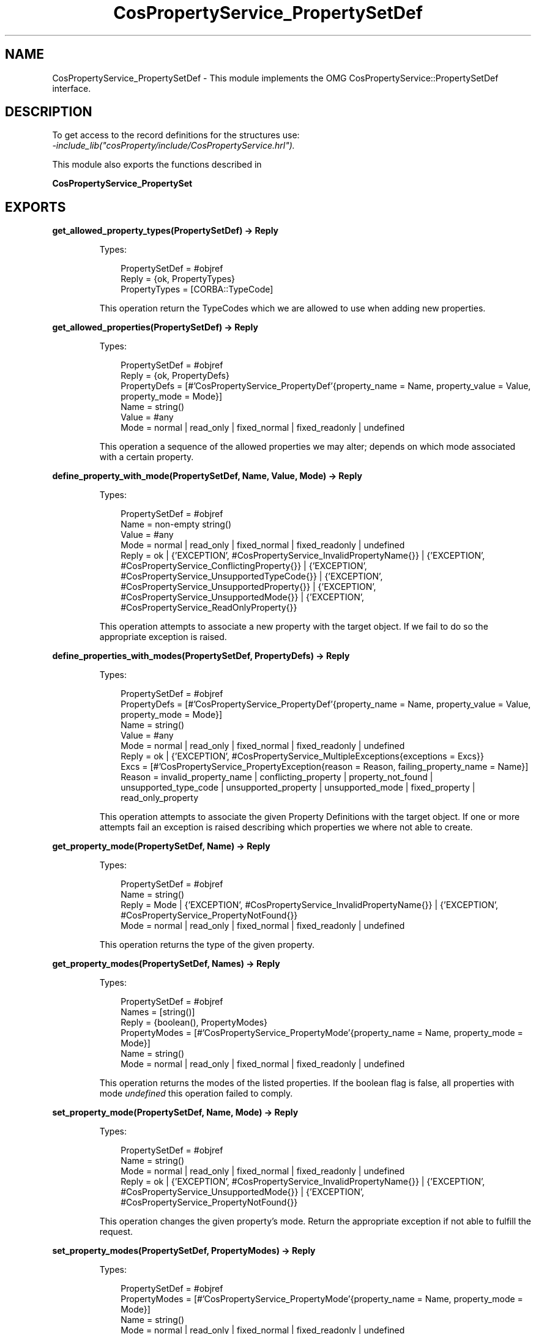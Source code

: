 .TH CosPropertyService_PropertySetDef 3 "cosProperty 1.2" "Ericsson AB" "Erlang Module Definition"
.SH NAME
CosPropertyService_PropertySetDef \- This module implements the OMG CosPropertyService::PropertySetDef interface.
.SH DESCRIPTION
.LP
To get access to the record definitions for the structures use: 
.br
\fI-include_lib("cosProperty/include/CosPropertyService\&.hrl")\&.\fR\&
.LP
This module also exports the functions described in
.LP
\fBCosPropertyService_PropertySet\fR\&
.SH EXPORTS
.LP
.B
get_allowed_property_types(PropertySetDef) -> Reply
.br
.RS
.LP
Types:

.RS 3
PropertySetDef = #objref
.br
Reply = {ok, PropertyTypes}
.br
PropertyTypes = [CORBA::TypeCode]
.br
.RE
.RE
.RS
.LP
This operation return the TypeCodes which we are allowed to use when adding new properties\&.
.RE
.LP
.B
get_allowed_properties(PropertySetDef) -> Reply
.br
.RS
.LP
Types:

.RS 3
PropertySetDef = #objref
.br
Reply = {ok, PropertyDefs}
.br
PropertyDefs = [#\&'CosPropertyService_PropertyDef\&'{property_name = Name, property_value = Value, property_mode = Mode}]
.br
Name = string()
.br
Value = #any
.br
Mode = normal | read_only | fixed_normal | fixed_readonly | undefined
.br
.RE
.RE
.RS
.LP
This operation a sequence of the allowed properties we may alter; depends on which mode associated with a certain property\&.
.RE
.LP
.B
define_property_with_mode(PropertySetDef, Name, Value, Mode) -> Reply
.br
.RS
.LP
Types:

.RS 3
PropertySetDef = #objref
.br
Name = non-empty string()
.br
Value = #any
.br
Mode = normal | read_only | fixed_normal | fixed_readonly | undefined
.br
Reply = ok | {\&'EXCEPTION\&', #CosPropertyService_InvalidPropertyName{}} | {\&'EXCEPTION\&', #CosPropertyService_ConflictingProperty{}} | {\&'EXCEPTION\&', #CosPropertyService_UnsupportedTypeCode{}} | {\&'EXCEPTION\&', #CosPropertyService_UnsupportedProperty{}} | {\&'EXCEPTION\&', #CosPropertyService_UnsupportedMode{}} | {\&'EXCEPTION\&', #CosPropertyService_ReadOnlyProperty{}}
.br
.RE
.RE
.RS
.LP
This operation attempts to associate a new property with the target object\&. If we fail to do so the appropriate exception is raised\&.
.RE
.LP
.B
define_properties_with_modes(PropertySetDef, PropertyDefs) -> Reply
.br
.RS
.LP
Types:

.RS 3
PropertySetDef = #objref
.br
PropertyDefs = [#\&'CosPropertyService_PropertyDef\&'{property_name = Name, property_value = Value, property_mode = Mode}]
.br
Name = string()
.br
Value = #any
.br
Mode = normal | read_only | fixed_normal | fixed_readonly | undefined
.br
Reply = ok | {\&'EXCEPTION\&', #CosPropertyService_MultipleExceptions{exceptions = Excs}}
.br
Excs = [#\&'CosPropertyService_PropertyException{reason = Reason, failing_property_name = Name}]
.br
Reason = invalid_property_name | conflicting_property | property_not_found | unsupported_type_code | unsupported_property | unsupported_mode | fixed_property | read_only_property
.br
.RE
.RE
.RS
.LP
This operation attempts to associate the given Property Definitions with the target object\&. If one or more attempts fail an exception is raised describing which properties we where not able to create\&.
.RE
.LP
.B
get_property_mode(PropertySetDef, Name) -> Reply
.br
.RS
.LP
Types:

.RS 3
PropertySetDef = #objref
.br
Name = string()
.br
Reply = Mode | {\&'EXCEPTION\&', #CosPropertyService_InvalidPropertyName{}} | {\&'EXCEPTION\&', #CosPropertyService_PropertyNotFound{}}
.br
Mode = normal | read_only | fixed_normal | fixed_readonly | undefined
.br
.RE
.RE
.RS
.LP
This operation returns the type of the given property\&.
.RE
.LP
.B
get_property_modes(PropertySetDef, Names) -> Reply
.br
.RS
.LP
Types:

.RS 3
PropertySetDef = #objref
.br
Names = [string()]
.br
Reply = {boolean(), PropertyModes}
.br
PropertyModes = [#\&'CosPropertyService_PropertyMode\&'{property_name = Name, property_mode = Mode}]
.br
Name = string()
.br
Mode = normal | read_only | fixed_normal | fixed_readonly | undefined
.br
.RE
.RE
.RS
.LP
This operation returns the modes of the listed properties\&. If the boolean flag is false, all properties with mode \fIundefined\fR\& this operation failed to comply\&.
.RE
.LP
.B
set_property_mode(PropertySetDef, Name, Mode) -> Reply
.br
.RS
.LP
Types:

.RS 3
PropertySetDef = #objref
.br
Name = string()
.br
Mode = normal | read_only | fixed_normal | fixed_readonly | undefined
.br
Reply = ok | {\&'EXCEPTION\&', #CosPropertyService_InvalidPropertyName{}} | {\&'EXCEPTION\&', #CosPropertyService_UnsupportedMode{}} | {\&'EXCEPTION\&', #CosPropertyService_PropertyNotFound{}}
.br
.RE
.RE
.RS
.LP
This operation changes the given property\&'s mode\&. Return the appropriate exception if not able to fulfill the request\&.
.RE
.LP
.B
set_property_modes(PropertySetDef, PropertyModes) -> Reply
.br
.RS
.LP
Types:

.RS 3
PropertySetDef = #objref
.br
PropertyModes = [#\&'CosPropertyService_PropertyMode\&'{property_name = Name, property_mode = Mode}]
.br
Name = string()
.br
Mode = normal | read_only | fixed_normal | fixed_readonly | undefined
.br
Reply = ok | {\&'EXCEPTION\&', #CosPropertyService_MultipleExceptions{exceptions = Excs}}
.br
Excs = [#\&'CosPropertyService_PropertyException{reason = Reason, failing_property_name = Name}]
.br
Reason = invalid_property_name | conflicting_property | property_not_found | unsupported_type_code | unsupported_property | unsupported_mode | fixed_property | read_only_property
.br
.RE
.RE
.RS
.LP
This operation attempts to update the listed properties mode\&'s\&. Raises an exception which describe which and why an operation failed\&.
.RE